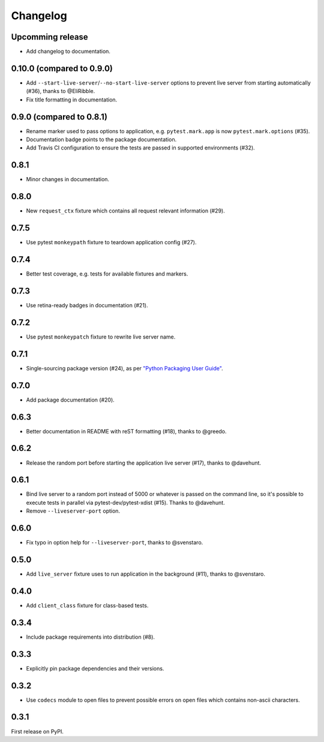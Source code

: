 .. _changelog:

Changelog
=========

Upcomming release
-----------------

- Add changelog to documentation.

0.10.0 (compared to 0.9.0)
--------------------------

- Add ``--start-live-server``/``--no-start-live-server`` options to prevent
  live server from starting automatically (#36), thanks to @EliRibble.

- Fix title formatting in documentation.

0.9.0 (compared to 0.8.1)
-------------------------

- Rename marker used to pass options to application, e.g. ``pytest.mark.app``
  is now ``pytest.mark.options`` (#35).

- Documentation badge points to the package documentation.

- Add Travis CI configuration to ensure the tests are passed in supported
  environments (#32).

0.8.1
-----

- Minor changes in documentation.

0.8.0
-----

- New ``request_ctx`` fixture which contains all request relevant
  information (#29).

0.7.5
-----

- Use pytest ``monkeypath`` fixture to teardown application config (#27).

0.7.4
-----

- Better test coverage, e.g. tests for available fixtures and markers.

0.7.3
-----

- Use retina-ready badges in documentation (#21).

0.7.2
-----

- Use pytest ``monkeypatch`` fixture to rewrite live server name.

0.7.1
-----

- Single-sourcing package version (#24), as per `"Python Packaging User Guide"
  <https://packaging.python.org/en/latest/single_source_version.html#single-sourcing-the-version>`_.

0.7.0
-----

- Add package documentation (#20).

0.6.3
-----

- Better documentation in README with reST formatting (#18), thanks to @greedo.

0.6.2
-----

- Release the random port before starting the application live server (#17),
  thanks to @davehunt.

0.6.1
-----

- Bind live server to a random port instead of 5000 or whatever is passed on
  the command line, so it's possible to execute tests in parallel via
  pytest-dev/pytest-xdist (#15). Thanks to @davehunt.

- Remove ``--liveserver-port`` option.

0.6.0
-----

- Fix typo in option help for ``--liveserver-port``, thanks to @svenstaro.

0.5.0
-----

- Add ``live_server`` fixture uses to run application in the background (#11),
  thanks to @svenstaro.

0.4.0
-----

- Add ``client_class`` fixture for class-based tests.

0.3.4
-----

- Include package requirements into distribution (#8).

0.3.3
-----

- Explicitly pin package dependencies and their versions.

0.3.2
-----

- Use ``codecs`` module to open files to prevent possible errors on open
  files which contains non-ascii characters.

0.3.1
-----

First release on PyPI.
